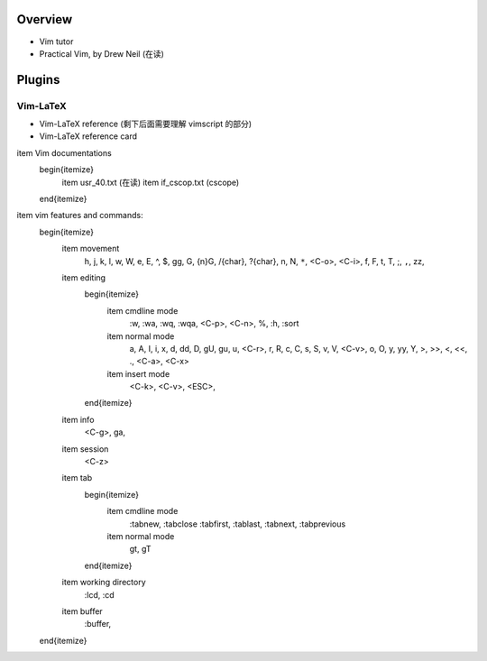 Overview
========
- Vim tutor
- Practical Vim, by Drew Neil (在读)



Plugins
=======

Vim-LaTeX
---------
- Vim-LaTeX reference (剩下后面需要理解 vimscript 的部分)
- Vim-LaTeX reference card





\item Vim documentations
    \begin{itemize}
        \item usr_40.txt (在读)
        \item if_cscop.txt (cscope)
    \end{itemize}
\item vim features and commands:
    \begin{itemize}
        \item movement
            h, j, k, l, w, W, e, E, ^, $, gg, G, {n}G, /{char}, ?{char}, n, N, ``*``,
            <C-o>, <C-i>, f, F, t, T, ;, ``,``, zz,
        \item editing
            \begin{itemize}
                \item cmdline mode
                    :w, :wa, :wq, :wqa, <C-p>, <C-n>, \%, :h, :sort
                \item normal mode
                    a, A, I, i, x, d, dd, D, gU, gu, u, <C-r>, r, R, c, C, s, S,
                    v, V, <C-v>, o, O, y, yy, Y, >, >>, <, <<, ., <C-a>, <C-x>
                \item insert mode
                    <C-k>, <C-v>, <ESC>,
            \end{itemize}
        \item info
            <C-g>, ga,
        \item session
            <C-z>
        \item tab
            \begin{itemize}
                \item cmdline mode
                    :tabnew, :tabclose
                    :tabfirst, :tablast, :tabnext, :tabprevious
                \item normal mode
                    gt, gT
            \end{itemize}
        \item working directory
            :lcd, :cd
        \item buffer
            :buffer,
    \end{itemize}
